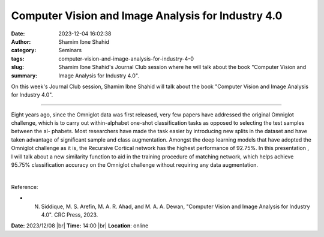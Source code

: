 Computer Vision and Image Analysis for Industry 4.0
####################################################
:date: 2023-12-04 16:02:38
:author: Shamim Ibne Shahid
:category: Seminars
:tags: 
:slug: computer-vision-and-image-analysis-for-industry-4-0
:summary: Shamim Ibne Shahid's Journal Club session where he will talk about the book "Computer Vision and Image Analysis for Industry 4.0".

On this week's Journal Club session, Shamim Ibne Shahid will talk about the book "Computer Vision and Image Analysis for Industry 4.0".

------------

Eight years ago, since the Omniglot data was first released, very few papers have
addressed the original Omniglot challenge, which is to carry out within-alphabet one-shot
classification tasks as opposed to selecting the test samples between the al- phabets.
Most researchers have made the task easier by introducing new splits in the dataset and
have taken advantage of significant sample and class augmentation. Amongst the deep
learning models that have adopted the Omniglot challenge as it is, the Recursive Cortical
network has the highest performance of 92.75\%. In this presentation , I will talk about a
new similarity function to aid in the training procedure of matching network, which helps
achieve 95.75\% classification accuracy on the Omniglot challenge without requiring any
data augmentation.

|

Reference:

- N. Siddique, M. S. Arefin, M. A. R. Ahad, and M. A. A. Dewan, "Computer Vision and Image Analysis for Industry 4.0". CRC Press, 2023.

**Date:**  2023/12/08 |br|
**Time:** 14:00 |br|
**Location**: online

.. |br| raw:: html

	<br />
